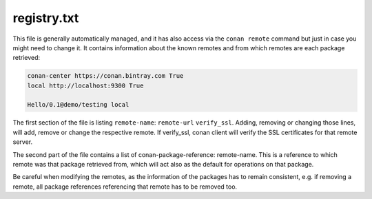 .. _registry.txt:

registry.txt
============

This file is generally automatically managed, and it has also access via the ``conan remote``
command but just in case you might need to change it. It contains information about the known
remotes and from which remotes are each package retrieved:


.. code-block:: text

    conan-center https://conan.bintray.com True
    local http://localhost:9300 True

    Hello/0.1@demo/testing local


The first section of the file is listing ``remote-name``: ``remote-url`` ``verify_ssl``. Adding, removing or changing
those lines, will add, remove or change the respective remote. If verify_ssl, conan client will verify the SSL certificates
for that remote server.

The second part of the file contains a list of conan-package-reference: remote-name. This is
a reference to which remote was that package retrieved from, which will act also as the default
for operations on that package.

Be careful when modifying the remotes, as the information of the packages has to remain consistent,
e.g. if removing a remote, all package references referencing that remote has to be removed too.
